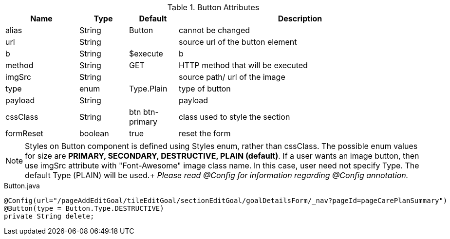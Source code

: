 .Button Attributes
[cols="3,^2,^2,10",options="header"]
|=========================================================
|Name | Type |Default |Description

|alias |String | Button |cannot be changed
|url |String |  | source url of the button element
|b |String | $execute | b
|method |String | GET | HTTP method that will be executed
|imgSrc |String |  | source path/ url of the image
|type |enum | Type.Plain| type of button
|payload |String |  | payload
|cssClass |String | btn btn-primary| class used to style the section
|formReset |boolean |true | reset the form

|=========================================================

NOTE: Styles on Button component is defined using Styles enum, rather than cssClass. The possible enum values for size are *PRIMARY, SECONDARY, DESTRUCTIVE, PLAIN (default)*.
If a user wants an image button, then use imgSrc attribute with "Font-Awesome" image class name. In this case, user need not specify Type. The default Type (PLAIN) will be used.+
_Please read @Config for information regarding @Config annotation._

[source,java,indent=0]
[subs="verbatim,attributes"]
.Button.java
----
@Config(url="/pageAddEditGoal/tileEditGoal/sectionEditGoal/goalDetailsForm/_nav?pageId=pageCarePlanSummary")
@Button(type = Button.Type.DESTRUCTIVE)
private String delete;
----
